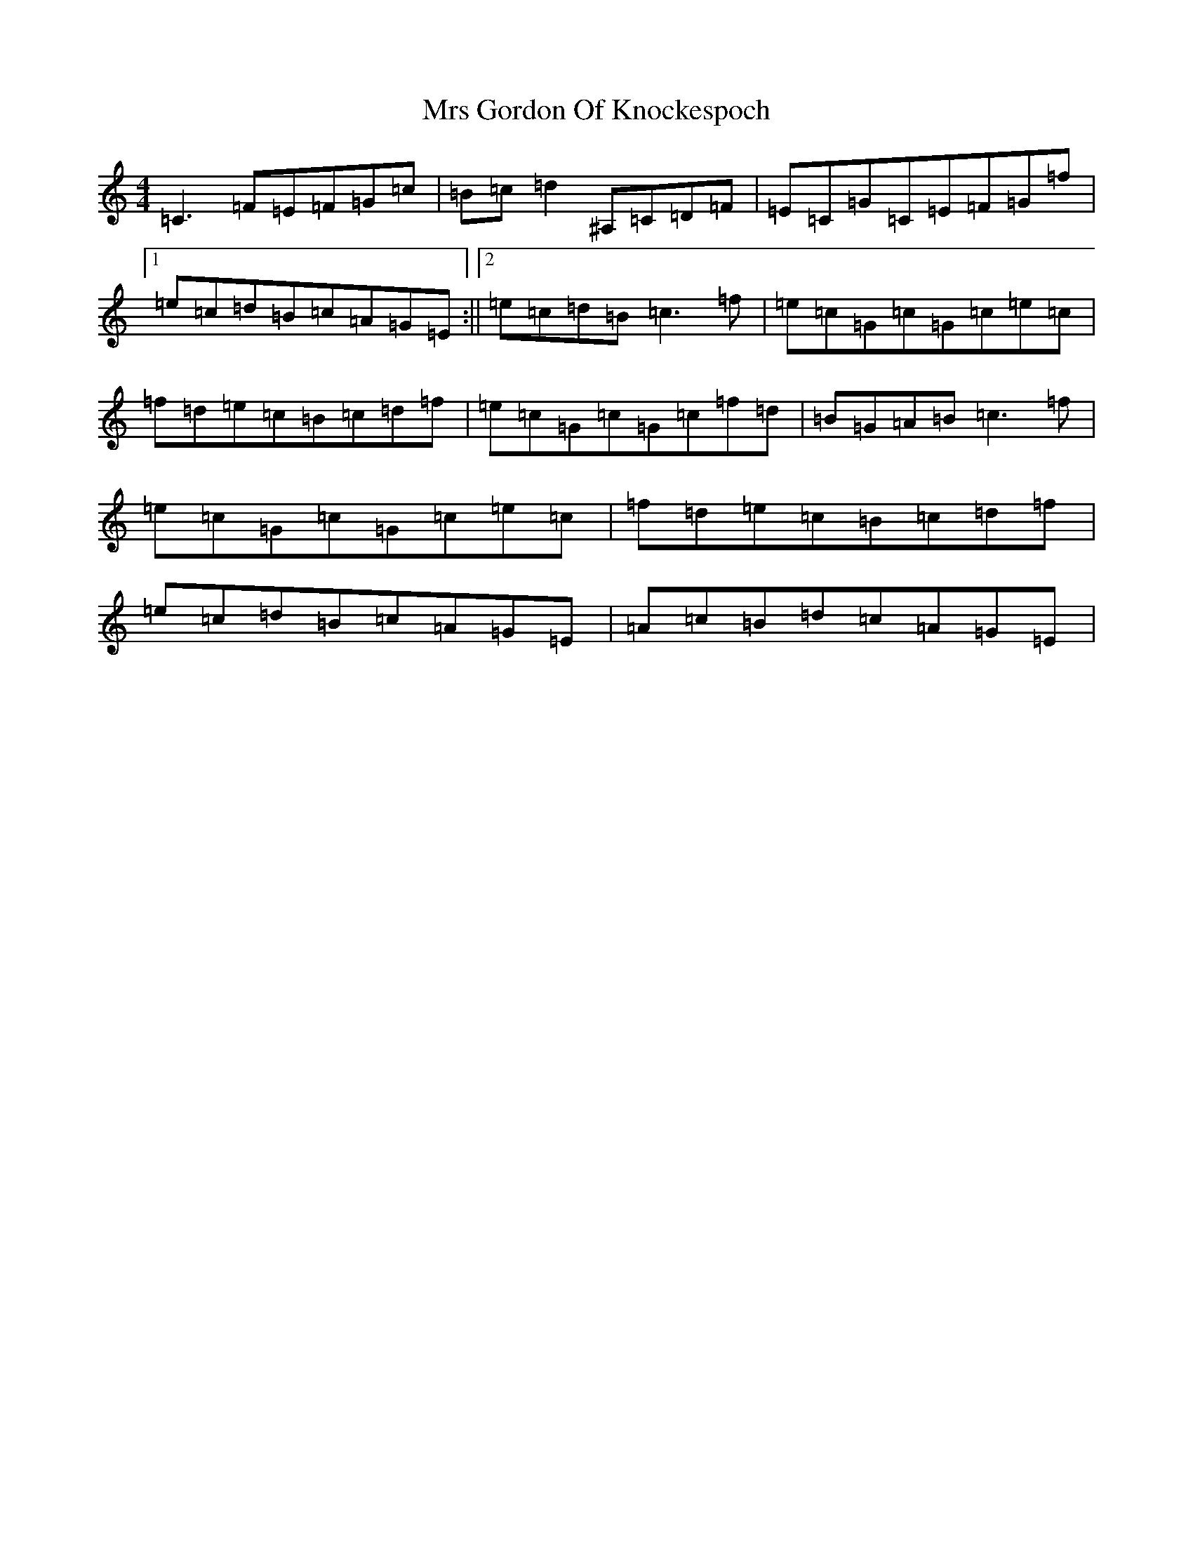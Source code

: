 X: 14862
T: Mrs Gordon Of Knockespoch
S: https://thesession.org/tunes/12511#setting20954
Z: F Major
R: reel
M: 4/4
L: 1/8
K: C Major
=C3=F=E=F=G=c|=B=c=d2^A,=C=D=F|=E=C=G=C=E=F=G=f|1=e=c=d=B=c=A=G=E:||2=e=c=d=B=c3=f|=e=c=G=c=G=c=e=c|=f=d=e=c=B=c=d=f|=e=c=G=c=G=c=f=d|=B=G=A=B=c3=f|=e=c=G=c=G=c=e=c|=f=d=e=c=B=c=d=f|=e=c=d=B=c=A=G=E|=A=c=B=d=c=A=G=E|